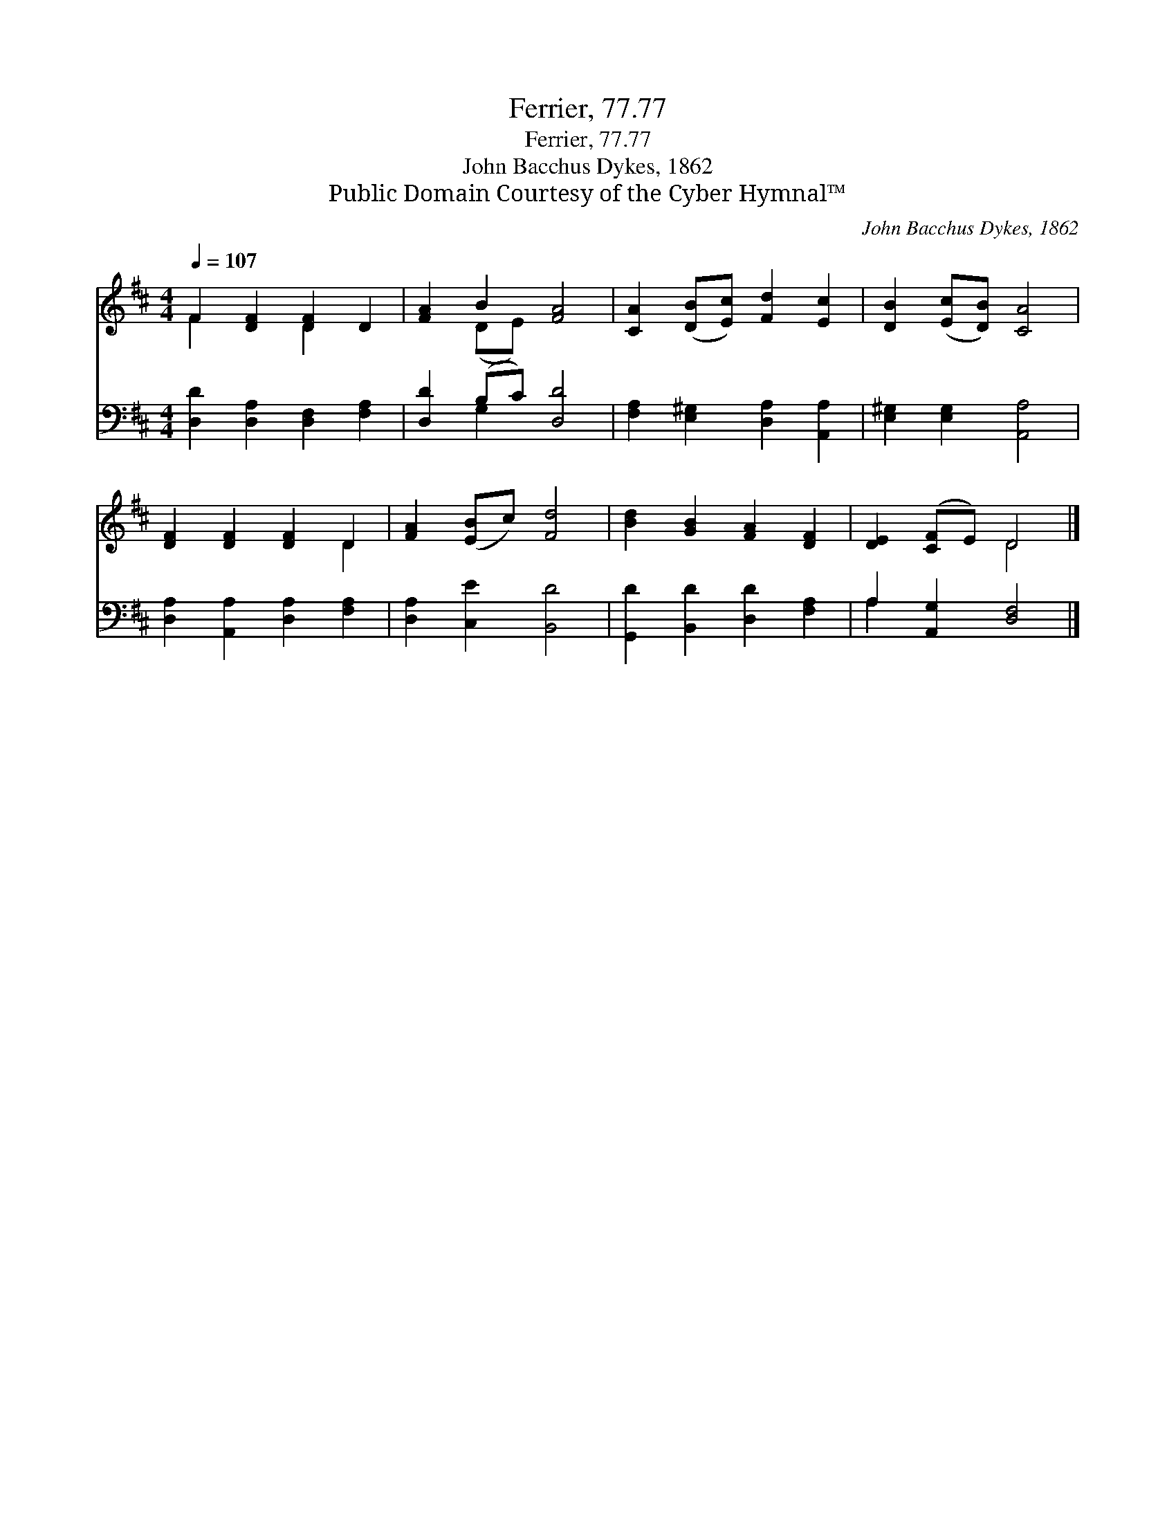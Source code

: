 X:1
T:Ferrier, 77.77
T:Ferrier, 77.77
T:John Bacchus Dykes, 1862
T:Public Domain Courtesy of the Cyber Hymnal™
C:John Bacchus Dykes, 1862
Z:Public Domain
Z:Courtesy of the Cyber Hymnal™
%%score ( 1 2 ) ( 3 4 )
L:1/8
Q:1/4=107
M:4/4
K:D
V:1 treble 
V:2 treble 
V:3 bass 
V:4 bass 
V:1
 F2 [DF]2 [DF]2 D2 | [FA]2 B2 [FA]4 | [CA]2 ([DB][Ec]) [Fd]2 [Ec]2 | [DB]2 ([Ec][DB]) [CA]4 | %4
 [DF]2 [DF]2 [DF]2 D2 | [FA]2 ([EB]c) [Fd]4 | [Bd]2 [GB]2 [FA]2 [DF]2 | [DE]2 ([CF]E) D4 |] %8
V:2
 F2 x2 D2 x2 | x2 (DE) x4 | x8 | x8 | x6 D2 | x8 | x8 | x4 D4 |] %8
V:3
 [D,D]2 [D,A,]2 [D,F,]2 [F,A,]2 | [D,D]2 (B,C) [D,D]4 | [F,A,]2 [E,^G,]2 [D,A,]2 [A,,A,]2 | %3
 [E,^G,]2 [E,G,]2 [A,,A,]4 | [D,A,]2 [A,,A,]2 [D,A,]2 [F,A,]2 | [D,A,]2 [C,E]2 [B,,D]4 | %6
 [G,,D]2 [B,,D]2 [D,D]2 [F,A,]2 | A,2 [A,,G,]2 [D,F,]4 |] %8
V:4
 x8 | x2 G,2 x4 | x8 | x8 | x8 | x8 | x8 | A,2 x6 |] %8

